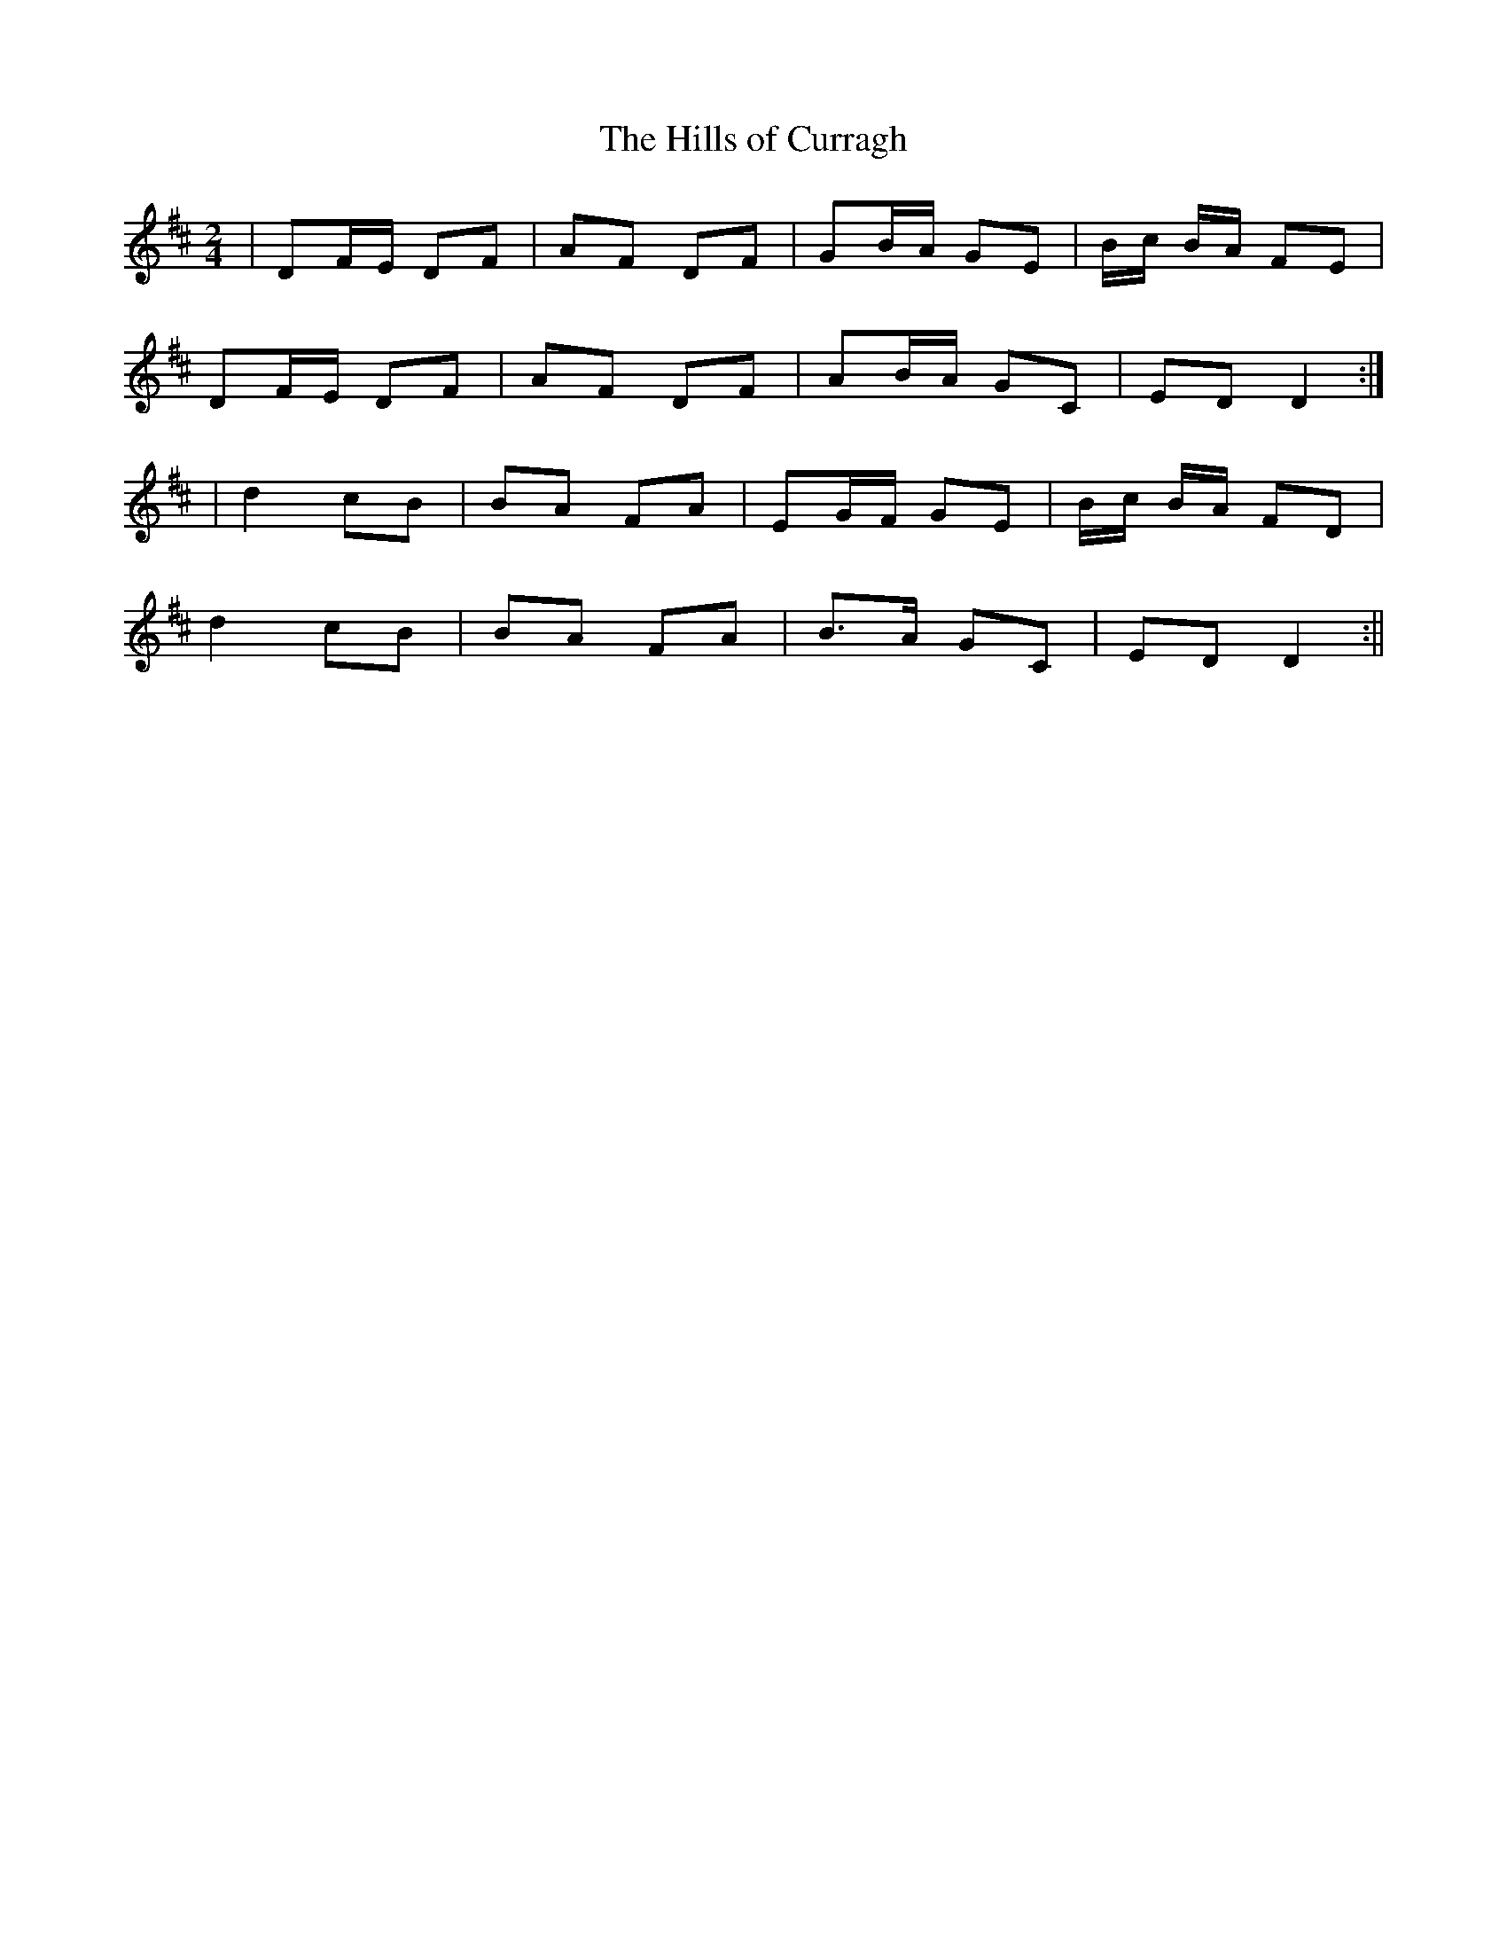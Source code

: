 X:77
T:The Hills of Curragh
B:Terry "Cuz" Teahan "Sliabh Luachra on Parade" 1980
Z:Patrick Cavanagh
M:2/4
L:1/8
R:Polka
K:D
| DF/E/ DF | AF DF | GB/A/ GE | B/c/ B/A/ FE |
DF/E/ DF | AF DF | AB/A/ GC | ED D2 :|
| d2 cB | BA FA | EG/F/ GE | B/c/ B/A/ FD |
d2 cB | BA FA | B>A GC | ED D2 :||
